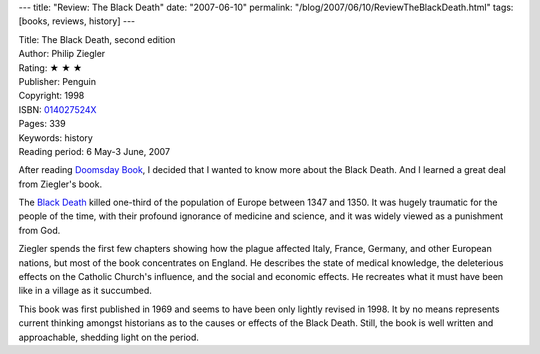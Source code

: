 ---
title: "Review: The Black Death"
date: "2007-06-10"
permalink: "/blog/2007/06/10/ReviewTheBlackDeath.html"
tags: [books, reviews, history]
---



.. image:: https://images-na.ssl-images-amazon.com/images/P/014027524X.01.MZZZZZZZ.jpg
    :alt: The Black Death
    :target: http://www.elliottbaybook.com/product/info.jsp?isbn=014027524X
    :class: right-float

| Title: The Black Death, second edition
| Author: Philip Ziegler
| Rating: ★ ★ ★ 
| Publisher: Penguin
| Copyright: 1998
| ISBN: `014027524X <http://www.elliottbaybook.com/product/info.jsp?isbn=014027524X>`_
| Pages: 339
| Keywords: history
| Reading period: 6 May-3 June, 2007

After reading `Doomsday Book`_,
I decided that I wanted to know more about the Black Death.
And I learned a great deal from Ziegler's book.

The `Black Death`_ killed one-third of the population of Europe
between 1347 and 1350.
It was hugely traumatic for the people of the time,
with their profound ignorance of medicine and science,
and it was widely viewed as a punishment from God.

Ziegler spends the first few chapters showing how the plague
affected Italy, France, Germany, and other European nations,
but most of the book concentrates on England.
He describes the state of medical knowledge,
the deleterious effects on the Catholic Church's influence,
and the social and economic effects.
He recreates what it must have been like in a village
as it succumbed.

This book was first published in 1969 and seems to have been only
lightly revised in 1998. It by no means represents current thinking
amongst historians as to the causes or effects of the Black Death.
Still, the book is well written and approachable,
shedding light on the period.

.. _Doomsday Book:
    /blog/2007/05/11/ReviewDoomsdayBook.html
.. _Black Death:
    http://en.wikipedia.org/wiki/Black_death

.. _permalink:
    /blog/2007/06/10/ReviewTheBlackDeath.html

